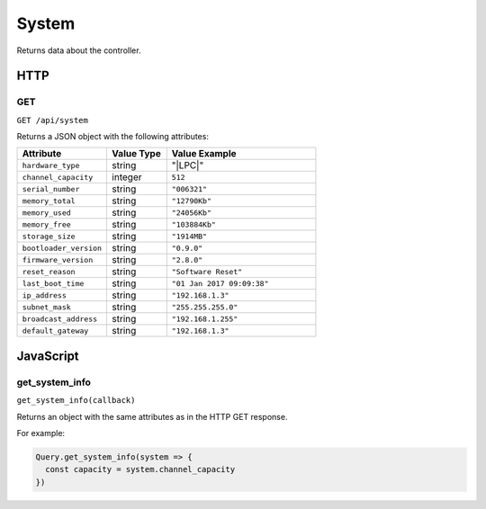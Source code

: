 System
######

Returns data about the controller.

HTTP
****

GET
===

``GET /api/system``

Returns a JSON object with the following attributes:

.. list-table::
   :widths: 3 2 5
   :header-rows: 1

   * - Attribute
     - Value Type
     - Value Example
   * - ``hardware_type``
     - string
     - "|LPC|"
   * - ``channel_capacity``
     - integer
     - ``512``
   * - ``serial_number``
     - string
     - ``"006321"``
   * - ``memory_total``
     - string
     - ``"12790Kb"``
   * - ``memory_used``
     - string
     - ``"24056Kb"``
   * - ``memory_free``
     - string
     - ``"103884Kb"``
   * - ``storage_size``
     - string
     - ``"1914MB"``
   * - ``bootloader_version``
     - string
     - ``"0.9.0"``
   * - ``firmware_version``
     - string
     - ``"2.8.0"``
   * - ``reset_reason``
     - string
     - ``"Software Reset"``
   * - ``last_boot_time``
     - string
     - ``"01 Jan 2017 09:09:38"``
   * - ``ip_address``
     - string
     - ``"192.168.1.3"``
   * - ``subnet_mask``
     - string
     - ``"255.255.255.0"``
   * - ``broadcast_address``
     - string
     - ``"192.168.1.255"``
   * - ``default_gateway``
     - string
     - ``"192.168.1.3"``

JavaScript
**********

get_system_info
===============

``get_system_info(callback)``

Returns an object with the same attributes as in the HTTP GET response.

For example:

.. code-block:: js

   Query.get_system_info(system => {
     const capacity = system.channel_capacity
   })
